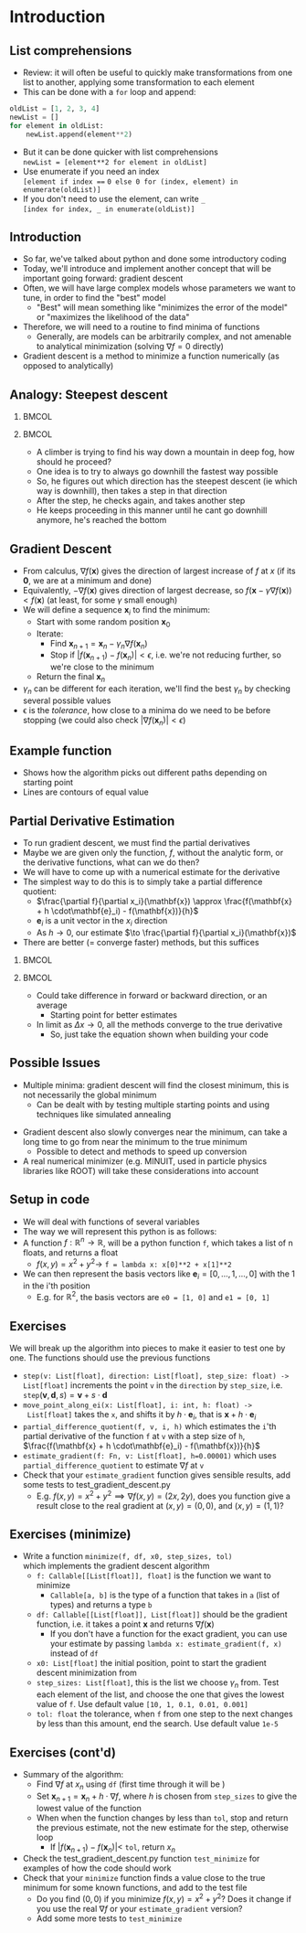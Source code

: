 #+TITLE:
# +AUTHOR:    Ian J. Watson
# +EMAIL:     ian.james.watson@cern.ch
# +DATE:      University of Seoul Graduate Course
#+startup: beamer
#+LaTeX_CLASS: beamer
#+OPTIONS: ^:{} toc:nil H:2
#+BEAMER_FRAME_LEVEL: 2
#+LATEX_HEADER: \usepackage{tikz}  \usetikzlibrary{hobby}
#+LATEX_HEADER: \usepackage{amsmath} \usepackage{graphicx}
  
# Theme Replacements
#+BEAMER_THEME: Madrid
#+LATEX_HEADER: \usepackage{mathpazo}
# +LATEX_HEADER: \definecolor{IanColor}{rgb}{0.4, 0, 0.6}
#+BEAMER_HEADER: \definecolor{IanColor}{rgb}{0.0, 0.4, 0.6}
#+BEAMER_HEADER: \usecolortheme[named=IanColor]{structure} % Set a nicer base color
#+BEAMER_HEADER: \newcommand*{\LargerCdot}{\raisebox{-0.7ex}{\scalebox{2.5}{$\cdot$}}} 
# +LATEX_HEADER: \setbeamertemplate{items}{$\LargerCdot$} % or \bullet, replaces ugly png
#+BEAMDER_HEADER: \setbeamertemplate{items}{$\bullet$} % or \bullet, replaces ugly png
#+BEAMER_HEADER: \colorlet{DarkIanColor}{IanColor!80!black} \setbeamercolor{alerted text}{fg=DarkIanColor} \setbeamerfont{alerted text}{series=\bfseries}
#+LATEX_HEADER: \usepackage{epsdice}

  
#+LATEX: \setbeamertemplate{navigation symbols}{} % Turn off navigation
  
#+LATEX: \newcommand{\backupbegin}{\newcounter{framenumberappendix} \setcounter{framenumberappendix}{\value{framenumber}}}
#+LATEX: \newcommand{\backupend}{\addtocounter{framenumberappendix}{-\value{framenumber}} \addtocounter{framenumber}{\value{framenumberappendix}}}
  
#+LATEX: \institute[UoS]{University of Seoul}
#+LATEX: \author{Ian J. Watson}
#+LATEX: \title[Gradient Descent]{Introduction to Machine Learning (by Implementation)} \subtitle{Lecture 2: Gradient Descent}
#+LATEX: \date[ML from scratch (2019)]{University of Seoul Graduate Course 2019}
#+LATEX: \titlegraphic{\includegraphics[height=.14\textheight]{../../../course/2018-stats-for-pp/KRF_logo_PNG.png} \hspace{15mm} \includegraphics[height=.2\textheight]{../../2017-stats-for-pp/logo/UOS_emblem.png}}
#+LATEX: \maketitle

* Introduction

** List comprehensions

- Review: it will often be useful to quickly make transformations from
  one list to another, applying some transformation to each element
- This can be done with a =for= loop and append:

#+BEGIN_SRC python
oldList = [1, 2, 3, 4]
newList = []
for element in oldList:
    newList.append(element**2)
#+END_SRC

- But it can be done quicker with list comprehensions \\
  =newList = [element**2 for element in oldList]=
- Use enumerate if you need an index \\
  \scriptsize =[element if index ===  =0 else 0 for (index, element) in enumerate(oldList)]=
- \normalsize If you don't need to use the element, can write =_= \\
  =[index for index, _ in enumerate(oldList)]=

** Introduction

- So far, we've talked about python and done some introductory coding
- Today, we'll introduce and implement another concept that will be
  important going forward: gradient descent
- Often, we will have large complex models whose parameters we want to
  tune, in order to find the "best" model
  - "Best" will mean something like "minimizes the error of the model"
    or "maximizes the likelihood of the data"
- Therefore, we will need to a routine to find minima of functions
  - Generally, are models can be arbitrarily complex, and not amenable
    to analytical minimization (solving \(\nabla f = 0\) directly)
- Gradient descent is a method to minimize a function numerically (as
  opposed to analytically)

** Analogy: Steepest descent

***                                                                   :BMCOL:
    :PROPERTIES:
    :BEAMER_col: .4
    :END:

#+ATTR_LATEX: :width \textwidth
[[file:steepest_descent.jpg]]

#+ATTR_LATEX: :width \textwidth
[[file:steepest_mountain.jpg]]

***                                                                   :BMCOL:
    :PROPERTIES:
    :BEAMER_col: .65
    :END:

- A climber is trying to find his way down a mountain in deep fog, how
  should he proceed?
- One idea is to try to always go downhill the fastest way possible
- So, he figures out which direction has the steepest descent (ie
  which way is downhill), then takes a step in that direction
- After the step, he checks again, and takes another step
- He keeps proceeding in this manner until he cant go downhill
  anymore, he's reached the bottom

** Gradient Descent

- From calculus, \(\nabla f(\mathbf{x})\) gives the direction of
  largest increase of \(f\) at \(x\) (if its \(\mathbf{0}\), we are at
  a minimum and done)
- Equivalently, \(-\nabla f(\mathbf{x})\) gives direction of largest
  decrease, so \(f(\mathbf{x} - \gamma\nabla f(\mathbf{x})) <
  f(\mathbf{x})\) (at least, for some \(\gamma\) small enough)
- We will define a sequence \(\mathbf{x}_i\) to find the minimum:
  - Start with some random position \(\mathbf{x}_0\)
  - Iterate:
    - Find \(\mathbf{x}_{n+1} = \mathbf{x}_n - \gamma_n \nabla f(\mathbf{x}_n)\)
    - Stop if \(|f(\mathbf{x}_{n+1}) - f(\mathbf{x}_{n})| <
      \epsilon\), i.e. we're not reducing further, so we're close to
      the minimum
  - Return the final \(\mathbf{x}_n\)
- \(\gamma_n\) can be different for each iteration, we'll find the
  best \(\gamma_n\) by checking several possible values
- \epsilon is the /tolerance/, how close to a minima do we need to be
  before stopping (we could also check \(|\nabla f(\mathbf{x}_n)| < \epsilon\))

** Example function

\centering
#+ATTR_LATEX: :width .7\textwidth
[[file:GD_Path.png]]

- Shows how the algorithm picks out different paths depending on
  starting point
- Lines are contours of equal value

** Partial Derivative Estimation

- To run gradient descent, we must find the partial derivatives
- Maybe we are given only the function, \(f\), without the analytic
  form, or the derivative functions, what can we do then?
- We will have to come up with a numerical estimate for the derivative
- The simplest way to do this is to simply take a partial difference quotient:
  - \(\frac{\partial f}{\partial x_i}(\mathbf{x}) \approx \frac{f(\mathbf{x} + h \cdot\mathbf{e}_i) - f(\mathbf{x})}{h}\)
  - \(\mathbf{e}_i\) is a unit vector in the \(x_i\) direction
  - As \(h \to 0\), our estimate \(\to \frac{\partial f}{\partial x_i}(\mathbf{x})\)
- There are better (= converge faster) methods, but this suffices

***                                                                   :BMCOL:
    :PROPERTIES:
    :BEAMER_col: .4
    :END:

#+ATTR_LATEX: :width \textwidth
[[file:FiniteDiff.png]]

***                                                                   :BMCOL:
    :PROPERTIES:
    :BEAMER_col: .6
    :END:
\vspace{-2mm}
- Could take difference in forward or backward direction, or an
  average
  - Starting point for better estimates
- In limit as \(\Delta x \to 0\), all the methods converge to the true
  derivative
  - So, just take the equation shown when building your code

** Possible Issues

- Multiple minima: gradient descent will find the closest minimum,
  this is not necessarily the global minimum
  - Can be dealt with by testing multiple starting points and using
    techniques like simulated annealing

#+ATTR_LATEX: :width .5\textwidth
[[file:mult_minima.png]]
#+ATTR_LATEX: :width .3\textwidth
[[file:miss_min.png]]

- Gradient descent also slowly converges near the minimum, can take a
  long time to go from near the minimum to the true minimum
  - Possible to detect and methods to speed up conversion
- A real numerical minimizer (e.g. MINUIT, used in particle physics
  libraries like ROOT) will take these considerations into account


** Setup in code

- We will deal with functions of several variables
- The way we will represent this python is as follows:
- A function \(f : \mathbb{R}^n \to \mathbb{R}\), will be a python
  function =f=, which takes a list of n floats, and returns a float
  - \(f(x, y) = x^2 + y^2 \to\) =f = lambda x: x[0]**2 + x[1]**2=
- We can then represent the basis vectors like \(\mathbf{e}_i = [0,
  \ldots, 1, \ldots, 0]\) with the 1 in the i'th position
  - E.g. for \(\mathbb{R}^2\), the basis vectors are =e0 = [1, 0]= and
    =e1 = [0, 1]=

** Exercises

We will break up the algorithm into pieces to make it easier to test
one by one. The functions should use the previous functions

- =step(v: List[float], direction: List[float], step_size: float) -> List[float]=
  increments the point =v= in the =direction= by =step_size=,
  i.e. \(\mathtt{step}(\mathbf{v}, \mathbf{d}, s) = \mathbf{v} + s
  \cdot \mathbf{d}\)
- =move_point_along_ei(x: List[float], i: int, h: float) ->
  List[float]= takes the =x=, and shifts it by \(h \cdot
  \mathbf{e}_i\), that is \(\mathbf{x} + h \cdot\mathbf{e}_i\)
- =partial_difference_quotient(f, v, i, h)= which estimates the =i='th
  partial derivative of the function =f= at =v= with a step size of
  =h=, \(\frac{f(\mathbf{x} + h \cdot\mathbf{e}_i) -
  f(\mathbf{x})}{h}\)
- =estimate_gradient(f: Fn, v: List[float], h=0.00001)= which uses
  =partial_difference_quotient= to estimate \(\nabla f\) at =v=
- Check that your =estimate_gradient= function gives sensible results,
  add some tests to test_gradient_descent.py
  - E.g. \(f(x, y) = x^2 + y^2 \implies \nabla f(x, y) = (2x, 2y)\),
    does you function give a result close to the real gradient at
    \((x, y) = (0,0)\), and \((x, y) = (1, 1)\)?

** Exercises (minimize)

- Write a function =minimize(f, df, x0, step_sizes, tol)= \\
  which implements the gradient descent algorithm
  - =f: Callable[[List[float]], float]= is the function we want to
    minimize
    - =Callable[a, b]= is the type of a function that takes in =a=
      (list of types) and returns a type =b=
  - =df: Callable[[List[float]], List[float]]= should be the gradient
    function, i.e. it takes a point \(\mathbf{x}\) and returns
    \(\nabla f(\mathbf{x})\)
    - If you don't have a function for the exact gradient, you can use
      your estimate by passing =lambda x: estimate_gradient(f, x)=
      instead of =df=
    # - In the =minimize=, when updating try 0.0001, 0.001, 0.01, 0.1,
    #   1.0, 10.0, 100.0 for \(\gamma_n\)
  - =x0: List[float]= the initial position, point to start the
    gradient descent minimization from
  - =step_sizes: List[float]=, this is the list we choose \(\gamma_n\)
    from. Test each element of the list, and choose the one that gives
    the lowest value of =f=. Use default value =[10, 1, 0.1, 0.01, 0.001]=
  - =tol: float= the tolerance, when =f= from one step to the next
    changes by less than this amount, end the search. Use default
    value =1e-5=

** Exercises (cont'd)

- Summary of the algorithm:
  - Find \(\nabla f\) at \(x_n\) using =df= (first time through it will be )
  - Set \(\mathbf{x}_{n+1} = \mathbf{x}_n + h \cdot \nabla f\), where
    \(h\) is chosen from =step_sizes= to give the lowest value of the
    function
  - When when the function changes by less than =tol=, stop and return the
    previous estimate, not the new estimate for the step, otherwise loop
    - If \(|f(\mathbf{x}_{n+1}) - f(\mathbf{x}_n)| <\) =tol=, return \(x_n\)
- Check the test_gradient_descent.py function =test_minimize= for
  examples of how the code should work
- Check that your =minimize= function finds a value close to the true
  minimum for some known functions, and add to the test file
  - Do you find \((0,0)\) if you minimize \(f(x, y) = x^2 + y^2\)?
    Does it change if you use the real \(\nabla f\) or your
    =estimate_gradient= version?
  - Add some more tests to =test_minimize=
